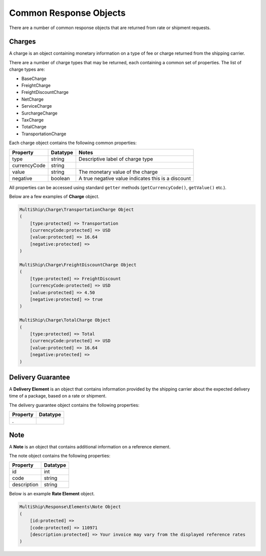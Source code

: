 .. index::
   single: Common Response Objects

Common Response Objects
=======================

There are a number of common response objects that are returned from rate or shipment requests.

.. _charges:
.. _totalCharge:

Charges
-------

A charge is an object containing monetary information on a type of fee or charge returned from the shipping carrier.

There are a number of charge types that may be returned, each containing a common set of properties.  The list of charge types
are:

* BaseCharge
* FreightCharge
* FreightDiscountCharge
* NetCharge
* ServiceCharge
* SurchargeCharge
* TaxCharge
* TotalCharge
* TransportationCharge

Each charge object contains the following common properties:

==================   ============ =====================================================
Property             Datatype     Notes
==================   ============ =====================================================
type                 string       Descriptive label of charge type
currencyCode         string
value                string       The monetary value of the charge
negative             boolean      A true negative value indicates this is a discount
==================   ============ =====================================================

All properties can be accessed using standard ``getter`` methods (``getCurrencyCode()``, ``getValue()`` etc.).

Below are a few examples of **Charge** object.

.. code-block:: php

    MultiShip\Charge\TransportationCharge Object
    (
        [type:protected] => Transportation
        [currencyCode:protected] => USD
        [value:protected] => 16.64
        [negative:protected] =>
    )

    MultiShip\Charge\FreightDiscountCharge Object
    (
        [type:protected] => FreightDiscount
        [currencyCode:protected] => USD
        [value:protected] => 4.50
        [negative:protected] => true
    )

    MultiShip\Charge\TotalCharge Object
    (
        [type:protected] => Total
        [currencyCode:protected] => USD
        [value:protected] => 16.64
        [negative:protected] =>
    )

.. _deliveryGuarantee:

Delivery Guarantee
------------------

A **Delivery Element** is an object that contains information provided by the shipping carrier about the expected
delivery time of a package, based on a rate or shipment.

The delivery guarantee object contains the following properties:

================== ============================================
Property           Datatype
================== ============================================
.
================== ============================================

.. _note:

Note
----

A **Note** is an object that contains additional information on a reference element.

The note object contains the following properties:

================== ============================================
Property           Datatype
================== ============================================
id                 int
code               string
description        string
================== ============================================


Below is an example **Rate Element** object.

.. code-block:: php

    MultiShip\Response\Elements\Note Object
    (
        [id:protected] =>
        [code:protected] => 110971
        [description:protected] => Your invoice may vary from the displayed reference rates
    )